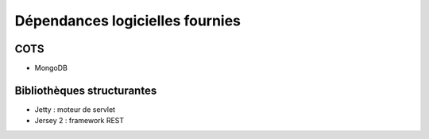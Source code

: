 Dépendances logicielles fournies
################################

COTS
====

* MongoDB


Bibliothèques structurantes
===========================

* Jetty : moteur de servlet
* Jersey 2 : framework REST
  

